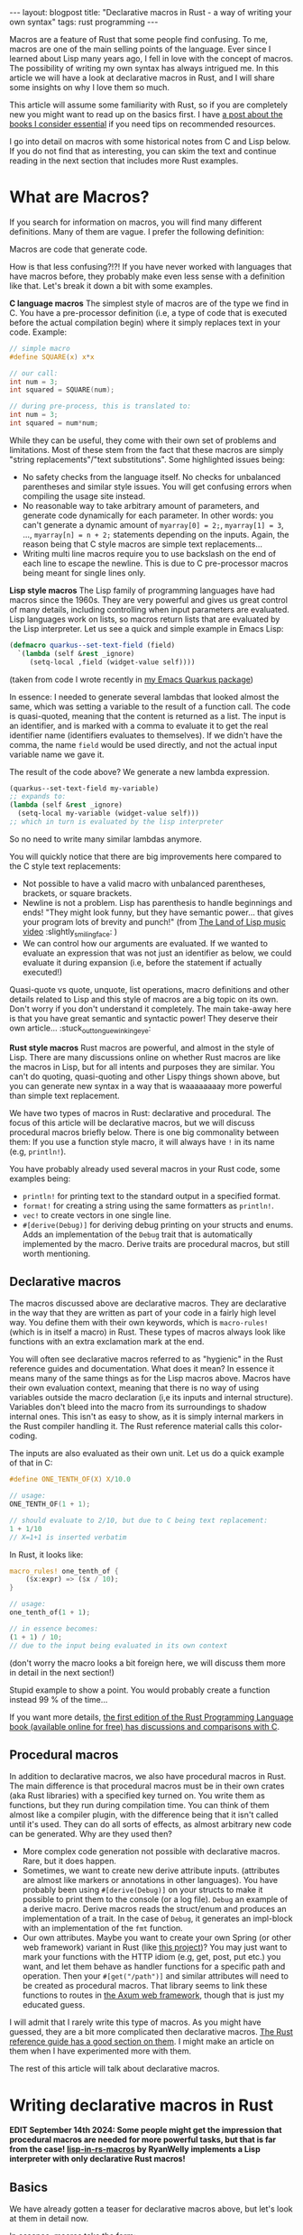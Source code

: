 #+OPTIONS: toc:nil num:nil
#+STARTUP: showall indent
#+STARTUP: hidestars
#+BEGIN_EXPORT html
---
layout: blogpost
title: "Declarative macros in Rust - a way of writing your own syntax"
tags: rust programming
---
#+END_EXPORT

Macros are a feature of Rust that some people find confusing. To me, macros are one of the main selling points of the language. Ever since I learned about Lisp many years ago, I fell in love with the concept of macros. The possibility of writing my own syntax has always intrigued me. In this article we will have a look at declarative macros in Rust, and I will share some insights on why I love them so much.



This article will assume some familiarity with Rust, so if you are completely new you might want to read up on the basics first. I have [[https://themkat.net/2023/02/22/essential_rust_books.html][a post about the books I consider essential]] if you need tips on recommended resources.


I go into detail on macros with some historical notes from C and Lisp below. If you do not find that as interesting, you can skim the text and continue reading in the next section that includes more Rust examples. 


* What are Macros?
If you search for information on macros, you will find many different definitions. Many of them are vague. I prefer the following definition:

#+BEGIN_VERSE
Macros are code that generate code.
#+END_VERSE

How is that less confusing?!?! If you have never worked with languages that have macros before, they probably make even less sense with a definition like that. Let's break it down a bit with some examples.

*C language macros*
The simplest style of macros are of the type we find in C. You have a pre-processor definition (i.e, a type of code that is executed before the actual compilation begin) where it simply replaces text in your code. Example:
#+BEGIN_SRC c
  // simple macro
  #define SQUARE(x) x*x

  // our call:
  int num = 3;
  int squared = SQUARE(num);

  // during pre-process, this is translated to:
  int num = 3;
  int squared = num*num;
#+END_SRC

While they can be useful, they come with their own set of problems and limitations. Most of these stem from the fact that these macros are simply "string replacements"/"text substitutions". Some highlighted issues being:
- No safety checks from the language itself. No checks for unbalanced parentheses and similar style issues. You will get confusing errors when compiling the usage site instead. 
- No reasonable way to take arbitrary amount of parameters, and generate code dynamically for each parameter. In other words: you can't generate a dynamic amount of =myarray[0] = 2;=, =myarray[1] = 3=, ..., =myarray[n] = n + 2;= statements depending on the inputs. Again, the reason being that C style macros are simple text replacements...
- Writing multi line macros require you to use backslash on the end of each line to escape the newline. This is due to C pre-processor macros being meant for single lines only. 



*Lisp style macros*
The Lisp family of programming languages have had macros since the 1960s. They are very powerful and gives us great control of many details, including controlling when input parameters are evaluated. Lisp languages work on lists, so macros return lists that are evaluated by the Lisp interpreter. Let us see a quick and simple example in Emacs Lisp:

#+BEGIN_SRC lisp
  (defmacro quarkus--set-text-field (field)
    `(lambda (self &rest _ignore)
       (setq-local ,field (widget-value self))))
#+END_SRC
(taken from code I wrote recently in [[https://github.com/themkat/emacs-quarkus/][my Emacs Quarkus package]])

In essence: I needed to generate several lambdas that looked almost the same, which was setting a variable to the result of a function call. The code is quasi-quoted, meaning that the content is returned as a list. The input is an identifier, and is marked with a comma to evaluate it to get the real identifier name (identifiers evaluates to themselves). If we didn't have the comma, the name =field= would be used directly, and not the actual input variable name we gave it.


The result of the code above? We generate a new lambda expression.
#+BEGIN_SRC lisp
  (quarkus--set-text-field my-variable)
  ;; expands to:
  (lambda (self &rest _ignore)
    (setq-local my-variable (widget-value self)))
  ;; which in turn is evaluated by the lisp interpreter
#+END_SRC

So no need to write many similar lambdas anymore.


You will quickly notice that there are big improvements here compared to the C style text replacements:
- Not possible to have a valid macro with unbalanced parentheses, brackets, or square brackets.
- Newline is not a problem. Lisp has parenthesis to handle beginnings and ends! "They might look funny, but they have semantic power... that gives your program lots of brevity and punch!" (from [[https://www.youtube.com/watch?v=HM1Zb3xmvMc][The Land of Lisp music video]] :slightly_smiling_face: ) 
- We can control how our arguments are evaluated. If we wanted to evaluate an expression that was not just an identifier as below, we could evaluate it during expansion (i.e, before the statement if actually executed!)
  

Quasi-quote vs quote, unquote, list operations, macro definitions and other details related to Lisp and this style of macros are a big topic on its own. Don't worry if you don't understand it completely. The main take-away here is that you have great semantic and syntactic power! They deserve their own article... :stuck_out_tongue_winking_eye:


*Rust style macros*
Rust macros are powerful, and almost in the style of Lisp. There are many discussions online on whether Rust macros are like the macros in Lisp, but for all intents and purposes they are similar. You can't do quoting, quasi-quoting and other Lispy things shown above, but you can generate new syntax in a way that is waaaaaaaay more powerful than simple text replacement.


We have two types of macros in Rust: declarative and procedural. The focus of this article will be declarative macros, but we will discuss procedural macros briefly below. There is one big commonality between them: If you use a function style macro, it will always have =!= in its name (e.g, =println!=).


You have probably already used several macros in your Rust code, some examples being:
- =println!= for printing text to the standard output in a specified format.
- =format!= for creating a string using the same formatters as =println!=.
- =vec!= to create vectors in one single line. 
- =#[derive(Debug)]= for deriving debug printing on your structs and enums. Adds an implementation of the =Debug= trait that is automatically implemented by the macro. Derive traits are procedural macros, but still worth mentioning.


** Declarative macros
The macros discussed above are declarative macros. They are declarative in the way that they are written as part of your code in a fairly high level way. You define them with their own keywords, which is =macro-rules!= (which is in itself a macro) in Rust. These types of macros always look like functions with an extra exclamation mark at the end.


You will often see declarative macros referred to as "hygienic" in the Rust reference guides and documentation. What does it mean? In essence it means many of the same things as for the Lisp macros above. Macros have their own evaluation context, meaning that there is no way of using variables outside the macro declaration (i,e its inputs and internal structure). Variables don't bleed into the macro from its surroundings to shadow internal ones. This isn't as easy to show, as it is simply internal markers in the Rust compiler handling it. The Rust reference material calls this color-coding.


The inputs are also evaluated as their own unit. Let us do a quick example of that in C:
#+BEGIN_SRC c
  #define ONE_TENTH_OF(X) X/10.0

  // usage:
  ONE_TENTH_OF(1 + 1);

  // should evaluate to 2/10, but due to C being text replacement:
  1 + 1/10
  // X=1+1 is inserted verbatim
#+END_SRC

In Rust, it looks like:
#+BEGIN_SRC rust
  macro_rules! one_tenth_of {
      ($x:expr) => ($x / 10);
  }

  // usage:
  one_tenth_of(1 + 1);

  // in essence becomes:
  (1 + 1) / 10;
  // due to the input being evaluated in its own context
#+END_SRC
(don't worry the macro looks a bit foreign here, we will discuss them more in detail in the next section!)

Stupid example to show a point. You would probably create a function instead 99 % of the time...


If you want more details, [[https://doc.rust-lang.org/1.30.0/book/first-edition/macros.html#hygiene][the first edition of the Rust Programming Language book (available online for free) has discussions and comparisons with C]]. 


** Procedural macros
In addition to declarative macros, we also have procedural macros in Rust. The main difference is that procedural macros must be in their own crates (aka Rust libraries) with a specified key turned on. You write them as functions, but they run during compilation time. You can think of them almost like a compiler plugin, with the difference being that it isn't called until it's used. They can do all sorts of effects, as almost arbitrary new code can be generated. Why are they used then?
- More complex code generation not possible with declarative macros. Rare, but it does happen.
- Sometimes, we want to create new derive attribute inputs. (attributes are almost like markers or annotations in other languages). You have probably been using =#[derive(Debug)]= on your structs to make it possible to print them to the console (or a log file). =Debug= an example of a derive macro. Derive macros reads the struct/enum and produces an implementation of a trait. In the case of =Debug=, it generates an impl-block with an implementation of the =fmt= function.
- Our own attributes. Maybe you want to create your own Spring (or other web framework) variant in Rust (like [[https://github.com/spring-rs/spring-rs][this project]])? You may just want to mark your functions with the HTTP idiom (e.g, get, post, put etc.) you want, and let them behave as handler functions for a specific path and operation. Then your =#[get("/path")]= and similar attributes will need to be created as procedural macros. That library seems to link these functions to routes in [[https://github.com/tokio-rs/axum][the Axum web framework]], though that is just my educated guess. 


I will admit that I rarely write this type of macros. As you might have guessed, they are a bit more complicated then declarative macros. [[https://doc.rust-lang.org/reference/procedural-macros.html][The Rust reference guide has a good section on them]]. I might make an article on them when I have experimented more with them.


The rest of this article will talk about declarative macros.

* Writing declarative macros in Rust
*EDIT September 14th 2024: Some people might get the impression that procedural macros are needed for more powerful tasks, but that is far from the case! [[https://github.com/RyanWelly/lisp-in-rs-macros][lisp-in-rs-macros]] by RyanWelly implements a Lisp interpreter with only declarative Rust macros!*

** Basics
We have already gotten a teaser for declarative macros above, but let's look at them in detail now.


In essence, macros take the form:
#+BEGIN_SRC rust
  macro_rules! macro_name {
      // rule: pattern -> rule-body
      // (++ more rules if needed ++)
  }
#+END_SRC

Patterns consist of what we want the syntax to look like. To define types of inputs, we use something called meta-variables. I rarely use all the different types of metavariables, so I understand that a full list can be confusing to beginners. Let us start with a smaller table of them that I find the most useful:

| Metavariable | Description                                                                                                                                                                                                         |
|--------------+---------------------------------------------------------------------------------------------------------------------------------------------------------------------------------------------------------------------|
| ident        | Identifier or keyword. Examples: my-variable-name, MyName, and identifier-name.                                                                                                                                     |
| literal      | A string, number or similar literals.                                                                                                                                                                               |
| block        | A code block covered in curly brackets (i.e, ={= and =}=).                                                                                                                                                              |
| expr         | Covers expressions (i.e, the language constructs that return a value). If you are unsure what an expression means in this case, read up on statements vs expressions. (general terms across programming languages). |
A more complete list can be found in [[https://doc.rust-lang.org/reference/macros-by-example.html#metavariables][the Macros by example section in the Rust reference guide]].

Some of you may be thinking: "Why do we need anything else than =expr=?" The main reason is that we want to discriminate on the type of input our macro takes. =expr= is quite all-encompassing to many different types of expressions, and also limits the patterns we can make. How will the compiler know how to match the rest of our pattern if we start with an =expr= type? The compiler can't read your mind, so you have to tell it what your macro needs. An expression can be many things, so the expressions need to be irrefutable for the compiler to understand them. You can work around the issue above by introducing parentheses around the expression.


*Our own if-style statement: when*
To make a simple example, we will start by defining our own if-style statement. We want to test if an expression is true, and evaluate a block if it is:

#+BEGIN_SRC rust
  macro_rules! when {
      (($cond:expr) $do:block) => {
          if $cond {
              $do
          }
      };
  }

  // usage:
  when!( (myval == 1) {
      println!("Hello there");
  });
#+END_SRC

Pretty neat! Even if it uses =if= under the hood, we have now extended the language with our own little extension! 


Like we discussed above, we need parentheses around the =cond= variable for it to work. What happens if we remove them? First of all, the compiler won't know where our expression ends! Let's see what it says:
#+BEGIN_SRC text
error: `$cond:expr` is followed by `$r#do:block`, which is not allowed for `expr` fragments
 --> src/main.rs:2:17
  |
2 |     ($cond:expr $do:block) => {
  |                 ^^^^^^^^^ not allowed after `expr` fragments
  |
  = note: allowed there are: `=>`, `,` or `;`
#+END_SRC


*What about arbitrary amount of inputs?*
In the C macros above, I said that a major flaw was that they didn't allow processing of arbitrary amount of arguments. (well, technically do they, but the processing they can do is VERY limited). Our last Rust example was very basic, so let us now create our own set'ish (or deduplicated vector) implementation! We are referring to creating a vector without duplications here. How would we go about doing just that? Rust gives us a set of patterns for matching repetitions:

| Repeater pattern | Description                                                                                                             |
|------------------+-------------------------------------------------------------------------------------------------------------------------|
| $()?             | The contents of the parentheses 0 or 1 times.                                                                           |
| $()*             | The contents of the parentheses 0 or more times. Possibly infinite, or at least as many times our language let's us do. |
| $()+             | Same as the =*= rule, but for 1 or more times.                                                                            |


To make our =deduped_vec= macro interesting, we will allow for optional commas between elements. How would such a code look?

{% raw %}
#+BEGIN_SRC rust
  macro_rules! deduped_vec {
      // single element to show that we can have several rules!
      ($elem:expr) => {{
          let mut myvec = Vec::new();
          myvec.push($elem);
          myvec
      }};

      // multiple elements
      ($($elem:expr $(,)?)*) => {{
          let mut myvec = Vec::new();

          $(
              myvec.push($elem);
          )*

          myvec.sort();
          myvec.dedup();
          myvec
      }};
  }


  // usage with no elements:
  // (we still have to give the type, as the Rust compiler can't infer a type if we give it nothing to work with...)
  let setish: Vec<u32> = deduped_vec!();

  // usage with multiple elements:
  let setish = deduped_vec!(1, 2, 2 1, 3 1 + 1);
  println!("Our deduped vec: {:?}", setish);
  // prints:
  // Our deduped vec: [1, 2, 3]
#+END_SRC
{% endraw %}

You will notice that we can have several possible match patterns in a macro! Pretty neat! We don't need to dedup or sort if we only have one element.


But wait... What about the extra curly brackets around our code this time? Would that just not be mentioned? No, I will talk about it now. Don't worry! It simply says that the macro returns a code block. Earlier we introduced simple expressions or statements, but not we return a block. Without it we couldn't write the code block we see above. It is just that simple. Might seem unnecessary to some, but makes sense when you think more about it (or get Stockholm syndrome from working too much with the language).



*Let' personalize the syntax a bit!*
To show more of the power of macros, let's make a more personal syntax! Screw everyone else who reads our code, right? We want it OUR way! (Yeah, I'm trying to be funny here. Not always a good idea to make super weird syntax unless if you want others to read your code though). In this example we will make our own syntax for defining variables local to a block of code. Almost like =let= in Lisps where the variables are only valid within the let-block. We will make the syntax slightly more verbose.


Let us first start with how we want to use our macro:
#+BEGIN_SRC rust
  define_scope!(
      (myval is defined to be 1
       otherval is defined to be "sdfsdf") {
          println!("Myval: {}", myval);
      }
  );
#+END_SRC

Looks awful, but we want to show a point here. Like in the last example, we understand that we need to return a block (so the variables go out of scope after the block is executed if they are not returned from the block). For some of you, this may be straight forward, but you can actually use text directly in your patterns. A possible implementation will look like:

{% raw %}
#+BEGIN_SRC rust
  macro_rules! define_scope {
      (($($name:ident is defined to be $result:expr)*) $do:block) => {{
          $(
              let $name = $result;
          )*
          $do
      }};
  }
#+END_SRC
{% endraw %}

That actually took very little code! Even if the generated Rust code is less verbose, we proved that you can make the syntax you have always dreamed of (if you are insane)! With great power, comes great responsibility.



** Using built-in macros as helpers
You may be asking: Can I use other macros in my own macros? Yes, you can! The standard library even have a lot of them that can help you write better declarative macros! You can even use procedural macros as helpers, so (almost) only your imagination is the limit here! You might already have guessed this to be the case, as we have used =println!= above. Let us quickly look at some examples of other macro usage.


*Creating our own assert*
Wouldn't it be neat to try to make our own assertion macro, and use it to print the filename and location where it failed? The Rust standard library actually provides some helpers for us to achieve this! The macro =file!= gives us the filename of the caller, and =line!= gives us the line number of the caller. In addition, an assertion is simply checking if a condition is met. That gives us a possible implementation:

#+BEGIN_SRC rust
  macro_rules! myassert {
      ($cond:expr) => {
          if !$cond {
              eprintln!("Assertion failed at {}:{}", file!(), line!());
          }
      };
  }

  // usage:
  myassert!(1 == 2);
  // will obviously print:
  // Assertion failed at src/main.rs:66
  // (it was defined at line 66 in the example file)
#+END_SRC
(if you are unfamiliar with =eprintln!=: it prints to standard error instead of standard output).


*Stringify*
When you first start writing macros, you may want to stringify an input. Do you need to take the stringified identifiers in as additional arguments? [[https://doc.rust-lang.org/std/macro.stringify.html][The standard library to the rescue]]! To make a stupid simple example, let's just take in an identifier and print it as a string:

#+BEGIN_SRC rust
  macro_rules! print_ident {
      ($name:ident) => {
          println!("My-ident: {}", stringify!($name));
      };
  }

  // usage:
  print_ident!(MyIdentifier);
  print_ident!(very_long_not_thing_not_in_quotes);
  // prints:
  // My-ident: MyIdentifier
  // My-ident: very_long_not_thing_not_in_quotes
#+END_SRC

Now your dream of awkward print helpers without brackets is reality! There are obviously more useful uses of this, as we will see in upcoming examples...



** Super-charging the macros with =paste!=
=paste!= is a procedural macro written to get more advanced template functionality when you want to create new elements with concatenations of identifiers. =paste!= introduces a way of templating concatenation of names within =[<= and =>]=. One example is when you want to create simple new identifiers combined from several others:

#+BEGIN_SRC rust
  paste! {
      let [<My New Shiny Vec>] = vec![1, 2, 3];
  }
  // equivalent to:
  let MyNewShinyVec = vec![1,2,3];
#+END_SRC

In this example, it might seem a little bit unnecessary, but when introducing identifier input from our own macros, it really shines!


NOTE: It is [[https://docs.rs/paste/latest/paste/][a separate crate]] you will have to include in your project. 


To make this example a bit more interesting, we will use [[https://github.com/themkat/bincalc][code from a project I created a while ago]]. What required me to create a macro?
- I had a function that took an input number and returned a label indicating the number system (e.g, Binary, Octal, Hexadecimal etc.). I wanted tests for several of them, and the tests were almost completely the same except for the function name, label and input number.
- I DID NOT WANT CODE DUPLICATION EVERYWHERE!
- Personalized syntax. "MY work done MY way, nothing else matters to me!" - Howard Roark, The Fountainhead (movie version).


Instead of defining many test functions, I wanted something like this:
#+BEGIN_SRC rust
  base_name_test!(Binary with base 2);
  base_name_test!(Octal with base 8);
  base_name_test!(Decimal with base 10);
  base_name_test!(Duodecimal with base 12);
  base_name_test!(Hexadecimal with base 16);
  base_name_test!(Base3 with base 3);
  base_name_test!(Base32 with base 32);
#+END_SRC

This code will generate as many test functions as there are macro invocations. We could obviously have taken in an identifier, string and a number, but that would be boring! Why not just lowercase the input to make an test name, stringify the input and use the number directly?

#+BEGIN_SRC rust
  macro_rules! base_name_test {
      ($name:ident with base $base:expr) => {
          paste! {
              #[test]
              fn [<base_name_ $name:lower _test>]() {
                  assert_eq!(Some(stringify!($name).to_string()), base_name($base));
              }
          }
      };
  }
#+END_SRC
(=paste!= also gives us operations to lowercase or uppercase our identifiers like shown in the example).


This leads to us getting a new test function for each invocation of the macro. Example of macro expansion:
#+BEGIN_SRC rust
  // unexpanded
  base_name_test!(Binary with base 2);

  // expands to:
  #[test]
  fn base_name_binary_test() {
      assert_eq!(Some("Binary".to_string()), base_name(2));
  }
#+END_SRC


** Good resources to learn more about macros
The various links inlined above are good places to learn more. Some summarized resources that I really enjoy are:
- [[https://doc.rust-lang.org/reference/macros-by-example.html][Macros by example in the Rust reference guide]]
- [[https://veykril.github.io/tlborm/][The Little book of Rust Macros]]

* Problems with macros?
There are a few problems with using macros:
- The code can get a bit harder to read and reason about for users. Using standard Rust syntax makes your code easier to understand, so macros should be used more sparingly. There are obviously legitimate uses for them, as the next section will discuss.
- Autocompletion in IDEs sometimes struggle a bit more with macros and specialized patterns you make. This problem is even bigger with procedural macros, but I've noticed that even examples above struggle a bit. =Binary with= followed by space will not complete to =base= most of the time. The main way to combat this is obviously to have very good documentation and examples when making new macros. [[https://blog.emi0x7d1.dev/improving-autocompletion-in-your-rust-macros/][There are also other blogs that have more into depth of improving your macros to help the IDEs]].
  


* When to use macros?
This will vary a bit on who you ask. Some people, especially those who are not from a Lisp background, will not have the same love of macros. They will often tell you to avoid them. In my view, the legitimate uses of a macro is:

- You want to generate new code. Examples include structs, classes, functions etc. (like we saw above in the =paste!= example).
- You don't want the overhead of a function call, and want to just put the code inline. (yes, the compiler might optimize functions anyway, but I sometimes find macros easier on the mental overhead here).
- Avoid repetition of code blocks. One notable example is wanting to create multiple deduped vectors like our earlier example showed us.
- Screw the readers, you want YOUR OWN PERSONAL SYNTAX! On a more serious note: There are perfectly legitimate reasons for creating your own syntax as well. Domain Specific Languages can be very powerful for the right problems. Maybe a special language for working with accounts in banking? Or a code block where you render a 3D scene directly to a framebuffer or texture (=with-framebuffer framebuffer-obj {}=?


* Why am I so fond of macros?
I originally fell in love with the concept of macros when I first started learning about Lisp (which is about 15 years ago). (the dialect was Scheme/Racket in the beginning, but went on to Common Lisp). In the beginning, they felt alien to me. Like much of the "black magic" in Lisp, I was instantly smitten. They were so expressive and powerful! You could make code that was almost incomprehensible to other people, but that did things they only could dream of. I did not care what others were thinking, I wanted it MY way. While my social skills at the time was awful, I like to think I have gotten slightly better... I think a quote from Robert C. Martin in The Clean Coder describes me and others perfectly:

#+BEGIN_QUOTE
"You see, programmers tend to be arrogant, self-absorbed introverts. We didn’t get into this business because we like people. Most of us got into programming because we prefer to deeply focus on sterile minutia, juggle lots of concepts simultaneously, and in general prove to ourselves that we have brains the size of a planet, all while not having to interact with the messy complexities of other people."
 - (Robert C. Martin, The Clean Coder)
#+END_QUOTE


There are few concepts that makes for the extreme expressiveness that macros do. While I had already seen C macros when I learned about Lisp, they were not as expressive or fun. When I first saw that Rust had macros, it was one of the concepts that really made me want to learn the language. I think it fit perfectly into the "High level feeling, low level compilation" mantra that many of us use for Rust. Having the option to define macros for code running on microcontrollers, in OS kernel code, game engines, retro computing projects, and similar seems almost magical to me. I use the term magical loosely obviously, as it is not hard to understand and reason about how the concepts of macros actually work...


One other reason is obviously that I'm a super-fan of hardcore individualism. We have to focus on individuality before we can ever be happy in a society of other people. If you are unsure on what I mean by the term individualism, you can look into [[https://themkat.net/2021/09/22/essential_ayn_rand.html][the works of Ayn Rand]] (link is to my own article on recommended reading and some basics on what she stood for). 
